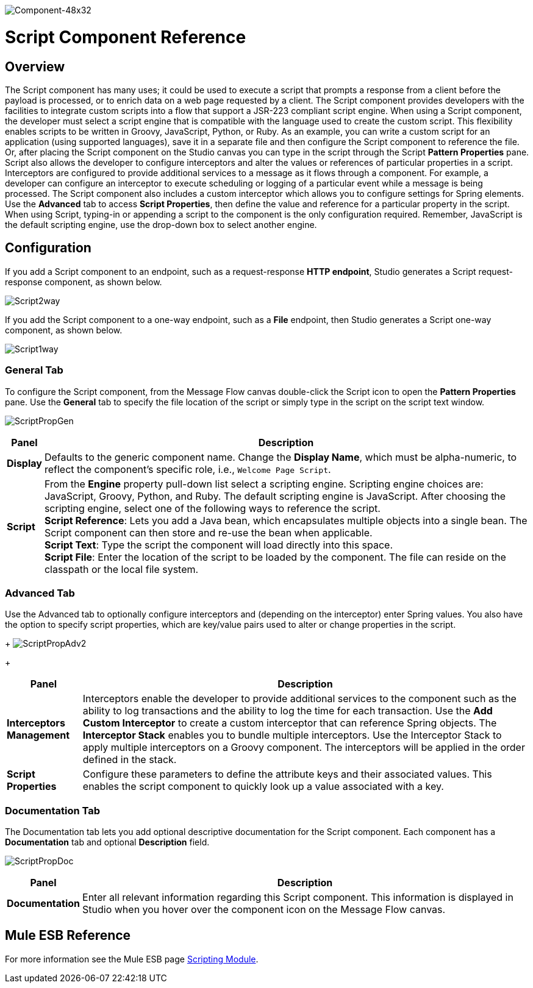 image:Component-48x32.png[Component-48x32]

= Script Component Reference

== Overview

The Script component has many uses; it could be used to execute a script that prompts a response from a client before the payload is processed, or to enrich data on a web page requested by a client. The Script component provides developers with the facilities to integrate custom scripts into a flow that support a JSR-223 compliant script engine. When using a Script component, the developer must select a script engine that is compatible with the language used to create the custom script. This flexibility enables scripts to be written in Groovy, JavaScript, Python, or Ruby. As an example, you can write a custom script for an application (using supported languages), save it in a separate file and then configure the Script component to reference the file. Or, after placing the Script component on the Studio canvas you can type in the script through the Script *Pattern Properties* pane. +
Script also allows the developer to configure interceptors and alter the values or references of particular properties in a script. Interceptors are configured to provide additional services to a message as it flows through a component. For example, a developer can configure an interceptor to execute scheduling or logging of a particular event while a message is being processed. The Script component also includes a custom interceptor which allows you to configure settings for Spring elements. Use the *Advanced* tab to access *Script Properties*, then define the value and reference for a particular property in the script. +
When using Script, typing-in or appending a script to the component is the only configuration required. Remember, JavaScript is the default scripting engine, use the drop-down box to select another engine.

== Configuration

If you add a Script component to an endpoint, such as a request-response *HTTP endpoint*, Studio generates a Script request-response component, as shown below.

image:Script2way.png[Script2way]

If you add the Script component to a one-way endpoint, such as a *File* endpoint, then Studio generates a Script one-way component, as shown below.

image:Script1way.png[Script1way]

=== General Tab

To configure the Script component, from the Message Flow canvas double-click the Script icon to open the *Pattern Properties* pane. Use the *General* tab to specify the file location of the script or simply type in the script on the script text window.

image:ScriptPropGen.png[ScriptPropGen]

[%header%autowidth.spread]
|===
|Panel |Description
|*Display* |Defaults to the generic component name. Change the *Display Name*, which must be alpha-numeric, to reflect the component's specific role, i.e., `Welcome Page Script`.
|*Script* |From the *Engine* property pull-down list select a scripting engine. Scripting engine choices are: JavaScript, Groovy, Python, and Ruby. The default scripting engine is JavaScript. After choosing the scripting engine, select one of the following ways to reference the script. +
 *Script Reference*: Lets you add a Java bean, which encapsulates multiple objects into a single bean. The Script component can then store and re-use the bean when applicable. +
 *Script Text*: Type the script the component will load directly into this space. +
 *Script File*: Enter the location of the script to be loaded by the component. The file can reside on the classpath or the local file system.
|===

=== Advanced Tab

Use the Advanced tab to optionally configure interceptors and (depending on the interceptor) enter Spring values. You also have the option to specify script properties, which are key/value pairs used to alter or change properties in the script. 
+
image:ScriptPropAdv2.png[ScriptPropAdv2]
+

[%header%autowidth.spread]
|===
|Panel |Description
|*Interceptors Management* |Interceptors enable the developer to provide additional services to the component such as the ability to log transactions and the ability to log the time for each transaction. Use the *Add Custom Interceptor* to create a custom interceptor that can reference Spring objects. The *Interceptor Stack* enables you to bundle multiple interceptors. Use the Interceptor Stack to apply multiple interceptors on a Groovy component. The interceptors will be applied in the order defined in the stack.
|*Script Properties* |Configure these parameters to define the attribute keys and their associated values. This enables the script component to quickly look up a value associated with a key.
|===

=== Documentation Tab

The Documentation tab lets you add optional descriptive documentation for the Script component. Each component has a *Documentation* tab and optional *Description* field.

image:ScriptPropDoc.png[ScriptPropDoc]

[%header%autowidth.spread]
|===
|Panel |Description
|*Documentation* |Enter all relevant information regarding this Script component. This information is displayed in Studio when you hover over the component icon on the Message Flow canvas.
|===

== Mule ESB Reference

For more information see the Mule ESB page link:/documentation-3.2/display/MULE2USER/Scripting+Module[Scripting Module].
